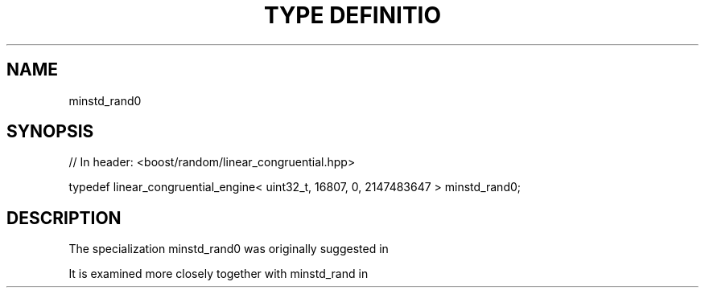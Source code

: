 .\"Generated by db2man.xsl. Don't modify this, modify the source.
.de Sh \" Subsection
.br
.if t .Sp
.ne 5
.PP
\fB\\$1\fR
.PP
..
.de Sp \" Vertical space (when we can't use .PP)
.if t .sp .5v
.if n .sp
..
.de Ip \" List item
.br
.ie \\n(.$>=3 .ne \\$3
.el .ne 3
.IP "\\$1" \\$2
..
.TH "TYPE DEFINITIO" 3 "" "" ""
.SH "NAME"
minstd_rand0
.SH "SYNOPSIS"

.sp
.nf
// In header: <boost/random/linear_congruential\&.hpp>


typedef linear_congruential_engine< uint32_t, 16807, 0, 2147483647 > minstd_rand0;
.fi
.SH "DESCRIPTION"
.PP
The specialization
minstd_rand0
was originally suggested in
.PP

.PP A pseudo\-random number generator for the System/360, P\&.A\&. Lewis, A\&.S\&. Goodman, J\&.M\&. Miller, IBM Systems Journal, Vol\&. 8, No\&. 2, 1969, pp\&. 136\-146
.PP
It is examined more closely together with
minstd_rand
in
.PP

.PP "Random Number Generators: Good ones are hard to find", Stephen K\&. Park and Keith W\&. Miller, Communications of the ACM, Vol\&. 31, No\&. 10, October 1988, pp\&. 1192\-1201

